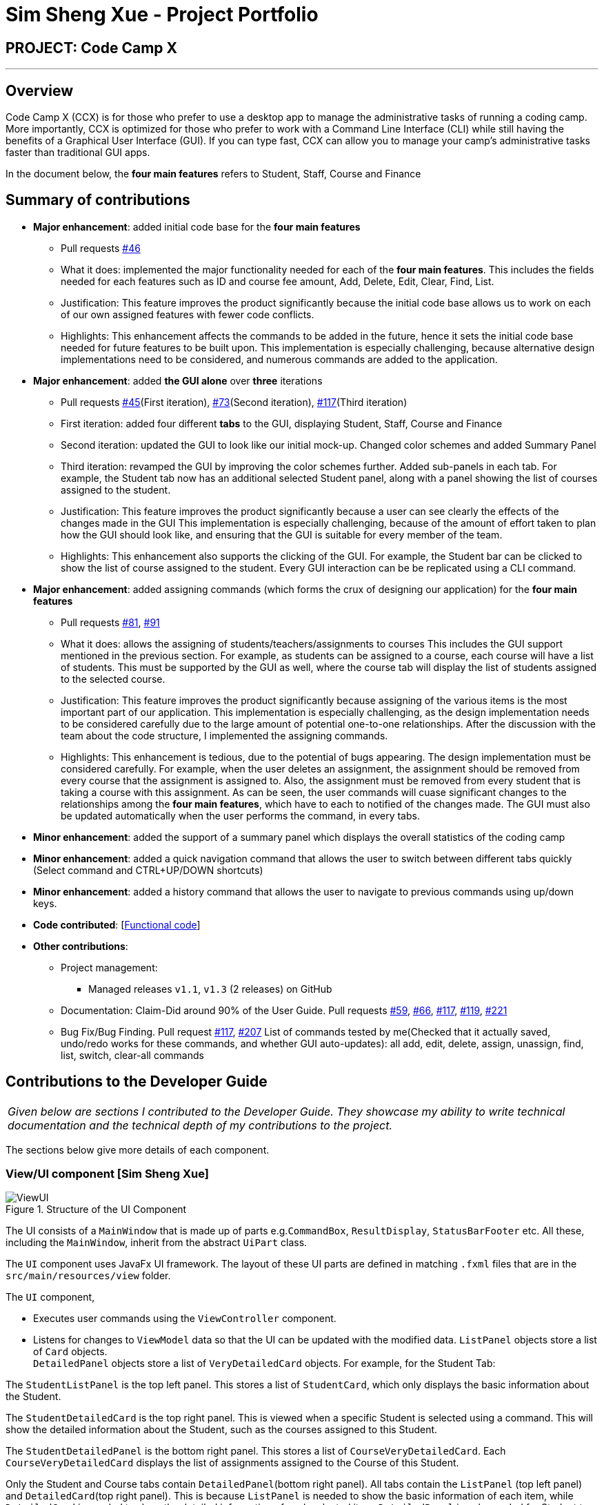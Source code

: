 = Sim Sheng Xue - Project Portfolio
:site-section: AboutUs
:imagesDir: ../images
:stylesDir: ../stylesheets

== PROJECT: Code Camp X

---

== Overview

Code Camp X (CCX) is for those who prefer to use a desktop app to manage the administrative tasks of running a coding camp. More importantly, CCX is optimized for those who prefer to work with a Command Line Interface (CLI) while still having the benefits of a Graphical User Interface (GUI). If you can type fast, CCX can allow you to manage your camp’s administrative tasks faster than traditional GUI apps.

In the document below, the *four main features* refers to Student, Staff, Course and Finance

== Summary of contributions

* *Major enhancement*: added initial code base for the *four main features*
** Pull requests https://github.com/AY1920S2-CS2103-W14-1/main/pull/46[#46]
** What it does: implemented the major functionality needed for each of the *four main features*.
This includes the fields needed for each features such as ID and course fee amount, Add, Delete, Edit, Clear, Find, List.
** Justification: This feature improves the product significantly because the initial code base allows us to work on each of our
own assigned features with fewer code conflicts.
** Highlights: This enhancement affects the commands to be added in the future, hence it sets the initial
code base needed for future features to be built upon. This implementation is especially challenging,
because alternative design implementations need to be considered, and numerous commands are added to the application.

* *Major enhancement*: added *the GUI alone* over *three* iterations
** Pull requests https://github.com/AY1920S2-CS2103-W14-1/main/pull/45[#45](First iteration), https://github.com/AY1920S2-CS2103-W14-1/main/pull/73/commits[#73](Second iteration),
https://github.com/AY1920S2-CS2103-W14-1/main/pull/117[#117](Third iteration)
** First iteration: added four different *tabs* to the GUI, displaying Student, Staff, Course and Finance
** Second iteration: updated the GUI to look like our initial mock-up. Changed color schemes and added Summary Panel
** Third iteration: revamped the GUI by improving the color schemes further. Added sub-panels in each tab.
For example, the Student tab now has an additional selected Student panel, along with a panel showing the list of courses assigned to the student.

** Justification: This feature improves the product significantly because a user can see clearly the effects of the changes made in the GUI
This implementation is especially challenging, because of the amount of effort taken to plan how the GUI should look like,
and ensuring that the GUI is suitable for every member of the team.
** Highlights: This enhancement also supports the clicking of the GUI. For example, the Student bar can be clicked to show the list of course assigned to the student. Every GUI interaction can be be replicated using a CLI command.

* *Major enhancement*: added assigning commands (which forms the crux of designing our application) for the *four main features*
** Pull requests https://github.com/AY1920S2-CS2103-W14-1/main/pull/81[#81], https://github.com/AY1920S2-CS2103-W14-1/main/pull/91[#91]
** What it does: allows the assigning of students/teachers/assignments to courses
This includes the GUI support mentioned in the previous section. For example, as students can be assigned to a course,
each course will have a list of students. This must be supported by the GUI as well, where the course tab
will display the list of students assigned to the selected course.
** Justification: This feature improves the product significantly because assigning of the various items
is the most important part of our application. This implementation is especially challenging, as the design implementation
needs to be considered carefully due to the large amount of potential one-to-one relationships. After the discussion
with the team about the code structure, I implemented the assigning commands.
** Highlights: This enhancement is tedious, due to the potential of bugs appearing. The design
implementation must be considered carefully. For example, when the user deletes an assignment, the assignment
should be removed from every course that the assignment is assigned to. Also, the assignment
must be removed from every student that is taking a course with this assignment. As can be seen,
the user commands will cuase significant changes to the relationships among the *four main features*,
which have to each to notified of the changes made. The GUI must also be updated
automatically when the user performs the command, in every tabs.
* *Minor enhancement*: added the support of a summary panel which displays the overall statistics of the coding camp
* *Minor enhancement*: added a quick navigation command that allows the user to switch between different tabs quickly (Select command and CTRL+UP/DOWN shortcuts)
* *Minor enhancement*: added a history command that allows the user to navigate to previous commands using up/down keys.

* *Code contributed*: [https://github.com/ShengXue97/main[Functional code]]
* *Other contributions*:

** Project management:
*** Managed releases `v1.1`, `v1.3` (2 releases) on GitHub
** Documentation: Claim-Did around 90% of the User Guide.
Pull requests https://github.com/AY1920S2-CS2103-W14-1/main/pull/59[#59], https://github.com/AY1920S2-CS2103-W14-1/main/pull/66[#66],
https://github.com/AY1920S2-CS2103-W14-1/main/pull/117/commits/4e2cc99944858ae13a109980d659170907a57b09[#117],
https://github.com/AY1920S2-CS2103-W14-1/main/pull/119[#119], https://github.com/AY1920S2-CS2103-W14-1/main/pull/221[#221]
** Bug Fix/Bug Finding. Pull request https://github.com/AY1920S2-CS2103-W14-1/main/pull/117[#117], https://github.com/AY1920S2-CS2103-W14-1/main/pull/207[#207]
List of commands tested by me(Checked that it actually saved, undo/redo works for these commands, and whether GUI auto-updates):
all add, edit, delete, assign, unassign, find, list, switch, clear-all commands

== Contributions to the Developer Guide

|===
|_Given below are sections I contributed to the Developer Guide. They showcase my ability to write technical documentation and the technical depth of my contributions to the project._
|===


// tag::xue1[]
The sections below give more details of each component.

[[Design-Ui]]
=== View/UI component [Sim Sheng Xue]

.Structure of the UI Component
image::ViewUI.png[]

The UI consists of a `MainWindow` that is made up of parts e.g.`CommandBox`, `ResultDisplay`, `StatusBarFooter` etc.
All these, including the `MainWindow`, inherit from the abstract `UiPart` class.

The `UI` component uses JavaFx UI framework.
The layout of these UI parts are defined in matching `.fxml` files that are in the `src/main/resources/view` folder.

The `UI` component,

* Executes user commands using the `ViewController` component.
* Listens for changes to `ViewModel` data so that the UI can be updated with the modified data.
`ListPanel` objects store a list of `Card` objects. +
`DetailedPanel` objects store a list of `VeryDetailedCard` objects.
For example, for the Student Tab:  +

The `StudentListPanel` is the top left panel. This stores a list of `StudentCard`,
which only displays the basic information about the Student. +

The `StudentDetailedCard` is the top right panel. This is viewed when a specific
Student is selected using a command. This will show the detailed information about
the Student, such as the courses assigned to this Student. +

The `StudentDetailedPanel` is the bottom
right panel. This stores a list of `CourseVeryDetailedCard`.
Each `CourseVeryDetailedCard` displays the list of assignments assigned
to the Course of this Student. +

Only the Student and Course tabs contain `DetailedPanel`(bottom right panel). All tabs
contain the `ListPanel` (top left panel) and `DetailedCard`(top right panel).
This is because `ListPanel` is needed to show the basic information of each
item, while `DetailedCard` is needed to show the detailed information of each
selected item. `DetailedPanel` is only needed for Student to show list of Courses for a Student,
and for Course to show list of Student for a Course.

. As can be seen from the UI diagram above, each of the `Card`, `DetailedCard` and `VeryDetailedCard`
will subscribe and listen to the `ViewModel` through the logic layers.
. Each of these classes will correspond to the observableMap in `ViewModel`
. When there is a change to the model, the `ViewModel` will update its observableMap
. As each of these classes in `View` subscribe to the `ViewModel`, the UI will update automatically.
// end::xue1[]

// tag::xue2[]
=== ViewController/Logic component [Sim Sheng Xue]

[[fig-LogicClassDiagram]]
.Structure of the View Controller Component
image::ViewController.png[]

*API* :
link:{repoURL}/src/main/java/seedu/address/logic/Logic.java[`Logic.java`]

. `ViewController` uses the `AddressBookParser` class to parse the user command.
. This results in a `Command` object which is executed by the `LogicManager`.
. The command execution can affect the `Model` (e.g. adding a student).
. The `LogicManager` will invoke the relevant class located inside `Model`.
For Entity CRUD commands, the `ModelManager` will be invoked.
For Link CRUD commands, the `EdgeManager` will be invoked.
For Progress CRUD commands, the `ProgressManager` will be invoked.
. The Managers will post events to the `EventsCenterSingleton`. The subscribing
managers `DetailManager` and `StorageManager` will listen to new publish events in the event bus.
The `View` also subscribes to `DetailManager`. This allows for the commands executed by
the `LogicManager` to moify both the View and Storage.
. The result of the command execution is encapsulated as a `CommandResult` object which is passed back to the `View`.
. In addition, the `CommandResult` object can also instruct the `View` to perform certain actions, such as displaying help to the user.

// end::xue2[]


// tag::xue3[]
[[Design-Storage]]
=== Storage component [Sim Sheng Xue]

.Structure of the Storage Component
image::StorageComponent.png[]
---

The `Storage` component,

* can save `UserPref` objects in json format and read it back.
* can save the Address Book data in json format and read it back.
* The `StorageManager` subscribes to the `EventCenter`. It will listen to
both DataStorageChangeEvent and DeleteEntitySyncEvent. DataStorageChangeEvent occurs
when basic information about each object is changed, except for deletion.
DeleteEntitySyncEvent occurs when an object is deleted, and the storage has to
be update to maintain consistency. For example, when a Course is deleted,
the DeleteEntitySyncEvent will trigger the storage to remove the Course from
every Student assigned to this Course.

// end::xue3[]

// tag::xue4[]
=== Unique Identification of Entities [Sim Sheng Xue]
. `UUID Manager` - Ensures ID of all entities are unique, allowing each object to be uniquely identifiable

==== UUID Manager

1. All ModelObjects have their own ID which is generated by UUID manager
2. For Progress objects, the ID is a composite ID of assignmentID and studentID

Consideration: +
Each ModelObjects should have a ID generated that is unique among the entire application, across history.
For example, not only can two Students not have the same ID, but a Student and a Staff cannot have
the same ID. This design consideration is taken due to the existence of Finance. +

The Finance object can represent a Student paying for a Course. When the Student is deleted,
the Finance object is not deleted. This is due to the need to track the Finance of the coding camp,
even though the Student has left the camp(and assuming there is no refund, if not the owner
can delete the Finance object). +

Hence, this means that if the ID is not unique among deleted objects, there may be inconsistent
information located in the Finance objects.

// end::xue4[]

// tag::xue5[]
=== Tracking Miscellaneous Payments/Earnings, Teacher Payments and Student earnings [Sim Sheng Xue]
==== Implementation

image::FinanceDiagram.png[]
Finance type `Miscellaneous` or `m` add command will add a `Finance` with a given Name (description) from the user.
The amount is sign sensitive, meaning miscellaneous can take in a positive amount or a negative amount corresponding to
earning or expense depending on the user.

Miscellaneous transactions can either be payments or earnings,
such as purchases of stationary or
advertisement revenue. Teacher payments are tracked by courses,
where the teacher is paid for each course taught. Student earnings
are also tracked by courses, where the student pays for each course taken.

Finance type `Miscellaneous` or `m` will create a Miscellaneous transaction,
where the `Amount` is specified by the user.

Finance type `CourseTeacher` or `ct` add command will access `CourseAddressBook` and `StaffAddressBook` to ensure `Course` and
`Staff` exist and make sure this staff is teaching this course. The `Amount` is set to the amount of the `Course`
(student fee).

Finance type `CourseStudent` or `cs` add command will access `CourseAddressBook` and `StudentAddressBook` to ensure `Course` and
`Student` exist and make sure this student is taking this course. The `Amount` is set to the amount of the `Course`
(student fee).

All three Finance types will create a `Finance` object to store the transaction,
which will be saved in the `FinanceAddressBook`.
// end::xue5[]

// tag::xue6[]
=== Navigation among command history in the command box [Sim Sheng Xue]
.Activity diagram of Command History
image::CommandHistory.png[]
Coding Camp X supports quick navigation among command history in the command box.
Whenever the user executes a command, it will be added to a stack. If the command
fails to execute or is exactly the same as the previous command executed,
it will not be added to the stack. +

The user can click the [UP ARROW] or [DOWN ARROW] keys in the command box
to navigate through the executed command history. Since the implementation
for [UP ARROW] is similar(as seen in the activity diagram), this guide will explain
[DOWN ARROW] in details.

When the user clicks the [DOWN ARROW], the application will check
if the Right Stack is empty. If the Right Stack is empty, this means
that there is no commands below to navigate to. In this case, the command
box will still show the initial command.(No change) +

Else if the Right Stack is not empty, the next command will be popped
from the top of the Right Stack. Now, two actions will occur in parallel.
The command will be added to the Left Stack, and this command will also be
shown in the command box. This allows the user to navigate back to
the command after with an [UP ARROW] key command. The process will then
come to an end.
// end::xue6[]


== Contributions to the User Guide


|===
|_Given below are sections I contributed to the User Guide. *Claim: I did around 90% of the entire
user guide. Due to the page limit, I will only show the command summary table.* They showcase my ability to write documentation targeting end-users._
|===

// tag::commandsummary[]

== Command Summary

.Summary of command formats
[%autowidth]
|=====
| *Section* | *Command* |*Format* | *Example*

.1+|Help
|*Help* |`help` |`help`
.2+|Undo/Redo
|*Undo an undoable command* |`undo` |`undo`
|*Redo a redoable command* |`redo` |`redo`
.5+|Select item
|*Select a Student* | `select sid/STUDENTID` |`select sid/1`
|*Select a Staff* | `select tid/STAFFID` | `select tid/31`
|*Select a Course* | `select cid/COURSEID` | `select cid/1`
|*Select Assignment belonging to the Course of a Student:* | `select sid/STUDENTID cid/COURSEID` | `select sid/11 cid/1`
|*Select Assignment belonging to the Student of a Course:* | `select cid/COURSEID sid/STUDENTID` | `select cid/1 sid/11`
.6+|Switch tab
|*Switch to Summary Tab* | `m` or `summary`  | `m` or `summary`
|*Switch to Student Tab* | `s` or `student`  | `s` or `student`
|*Switch to Staff Tab* | `t` or `staff`  | `t` or `staff`
|*Switch to Course Tab* | `c` or `course`  | `c` or `course`
|*Switch to Finance Tab* | `f` or `finance`  | `f` or `finance`
|*Switch to Assignment Tab* | `a` or `assignment`  | `a` or `assignment`
.6+|Assigning to Course
|*Assign Student to a Course* | `assign cid/COURSEID sid/STUDENTID`  |`assign cid/829 sid/33`
|*Assign Teacher to a Course* | `assign cid/COURSEID tid/TEACHERID`  | `assign cid/829 tid/21`
|*Assign Assignment to a Course* | `assign cid/COURSEID aid/ASSIGNMENTID`  | `assign cid/829 aid/21`
|*Unassign Student from a Course* | `unassign cid/COURSEID sid/STUDENTID`  |`unassign cid/829 sid/33`
|*Unassign Teacher from a Course* | `unassign cid/COURSEID tid/TEACHERID`  | `unassign cid/829 tid/21`
|*Unassign Assignment from a Course* | `unassign cid/COURSEID aid/ASSIGNMENTID`  | `unassign cid/829 aid/21`
.5+|Student Commands
|*Add Student* |`add-student n/NAME [t/TAG]…` | `add-student n/Jon Snow t/Hardworking`
|*Delete Student* | `delete-student ID` | `delete-student 16100`
|*Find Student* | `find-student KEYWORD [MORE_KEYWORDS]...` | `find-student Lannister Targaryen Stark`
|*List Student* | `list-student` | `list-student`
| *Edit Student* | `edit-student ID [n/NAME] [t/TAG]…` | `edit-student 16100 n/Aegon Targaryen t/knownothing`
.5+|Teacher Commands
|*Add Teacher* |`add-staff n/NAME [t/TAG]…` |`add-staff n/Jon Snow t/Hardworking`
|*Delete Teacher* | `delete-staff ID` | `delete-staff 16100`
|*Find Teacher* | `find-staff KEYWORD [MORE_KEYWORDS]...` | `find-staff Lannister Targaryen Stark`
|*List Teacher* | `list-staff` | `list-staff`
| *Edit Teacher* | `edit-staff ID [n/NAME] [t/TAG]…` | `edit-staff 16100 n/Aegon Targaryen t/Son of Lyanna Stark and Rhaegar Targaryen`
.5+|Course Commands
|*Add Course* |`add-course n/NAME a/AMOUNT [t/TAG]…` | `add-course n/Cozmo Programming a/2000 t/Fun t/Robot`
|*Delete Course* | `delete-course ID` | `delete-course 16100`
|*Find Course* | `find-course KEYWORD [MORE_KEYWORDS]...` | `find-course Java Python C`
|*List Course* | `list-course` | `list-course`
| *Edit Course* | `edit-course ID [n/NAME] [a/AMOUNT] [t/TAG]…` | `edit-course 16100 n/Java Programming a/2000`
.8+|Finance Commands
|*Add Finance Type 1 (ft/m)* |`add-finance ft/FINANCETYPE d/DATE n/NAME a/AMOUNT [t/TAG]...` |`add-finance ft/m d/2020-12-09 n/Paid NTU a/1200 t/Partnership t/Monthly`
|*Add Finance Type 2 (ft/cs)* |`add-finance ft/FINANCETYPE d/DATE cid/COURSEID sid/STUDENTID [t/TAG]...` |`add-finance ft/cs d/2020-12-09 cid/829 sid/33 t/Late`
|*Add Finance Type 3 (ft/ct)* |`add-finance ft/FINANCETYPE d/DATE cid/COURSEID tid/TEACHERID [t/TAG]...` |`add-finance ft/ct d/2020-12-09 cid/829 tid/21 t/Early`
|*Delete Finance* | `delete-finance ID` | `delete-finance 16100`
|*Find Finance* | `find-finance KEYWORD [MORE_KEYWORDS]...` | `find-finance Lannister Targaryen Stark`
|*List Finance* | `list-finance` | `list-finance`
|*Calculate Earnings* | `earnings` | `earnings`
|*Calculate Expenses* | `expenses` | `expenses`
// end::commandsummary[]
|=======================================================================




